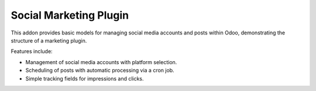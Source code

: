 Social Marketing Plugin
=======================

This addon provides basic models for managing social media accounts and posts
within Odoo, demonstrating the structure of a marketing plugin.

Features include:

- Management of social media accounts with platform selection.
- Scheduling of posts with automatic processing via a cron job.
- Simple tracking fields for impressions and clicks.
